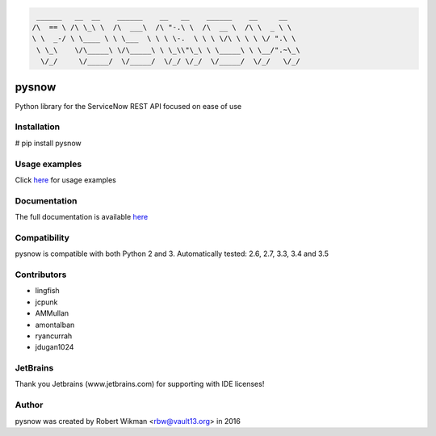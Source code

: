 .. code-block:: bash
  
	 ______   __  __    ______    __   __    ______    __     __    
	/\  == \ /\ \_\ \  /\  ___\  /\ "-.\ \  /\  __ \  /\ \  _ \ \   
	\ \  _-/ \ \____ \ \ \___  \ \ \ \-.  \ \ \ \/\ \ \ \ \/ ".\ \  
	 \ \_\    \/\_____\ \/\_____\ \ \_\\"\_\ \ \_____\ \ \__/".~\_\ 
	  \/_/     \/_____/  \/_____/  \/_/ \/_/  \/_____/  \/_/   \/_/ 



.. image:: https://travis-ci.org/rbw0/pysnow.svg?branch=master
    :target: https://travis-ci.org/rbw0/pysnow
.. image:: https://coveralls.io/repos/github/rbw0/pysnow/badge.svg?branch=master
	:target: https://coveralls.io/github/rbw0/pysnow?branch=master

.. title:: pysnow

pysnow
======

Python library for the ServiceNow REST API focused on ease of use

Installation
------------
# pip install pysnow


Usage examples
--------------
Click `here <http://pysnow.readthedocs.io/en/latest/usage>`_ for usage examples


Documentation
-------------
The full documentation is available `here <http://pysnow.readthedocs.org/>`_


Compatibility
-------------
pysnow is compatible with both Python 2 and 3.
Automatically tested: 2.6, 2.7, 3.3, 3.4 and 3.5

Contributors
------------
* lingfish
* jcpunk
* AMMullan
* amontalban
* ryancurrah
* jdugan1024

JetBrains
---------
Thank you Jetbrains (www.jetbrains.com) for supporting with IDE licenses!

Author
------
pysnow was created by Robert Wikman <rbw@vault13.org> in 2016




